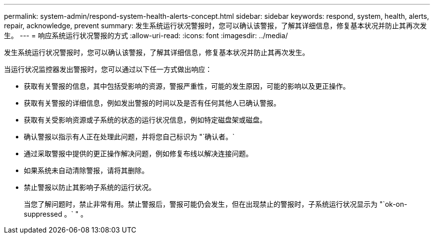 ---
permalink: system-admin/respond-system-health-alerts-concept.html 
sidebar: sidebar 
keywords: respond, system, health, alerts, repair, acknowledge, prevent 
summary: 发生系统运行状况警报时，您可以确认该警报，了解其详细信息，修复基本状况并防止其再次发生。 
---
= 响应系统运行状况警报的方式
:allow-uri-read: 
:icons: font
:imagesdir: ../media/


[role="lead"]
发生系统运行状况警报时，您可以确认该警报，了解其详细信息，修复基本状况并防止其再次发生。

当运行状况监控器发出警报时，您可以通过以下任一方式做出响应：

* 获取有关警报的信息，其中包括受影响的资源，警报严重性，可能的发生原因，可能的影响以及更正操作。
* 获取有关警报的详细信息，例如发出警报的时间以及是否有任何其他人已确认警报。
* 获取有关受影响资源或子系统的状态的运行状况信息，例如特定磁盘架或磁盘。
* 确认警报以指示有人正在处理此问题，并将您自己标识为 "`确认者。`
* 通过采取警报中提供的更正操作解决问题，例如修复布线以解决连接问题。
* 如果系统未自动清除警报，请将其删除。
* 禁止警报以防止其影响子系统的运行状况。
+
当您了解问题时，禁止非常有用。禁止警报后，警报可能仍会发生，但在出现禁止的警报时，子系统运行状况显示为 "`ok-on-suppressed 。` " 。



